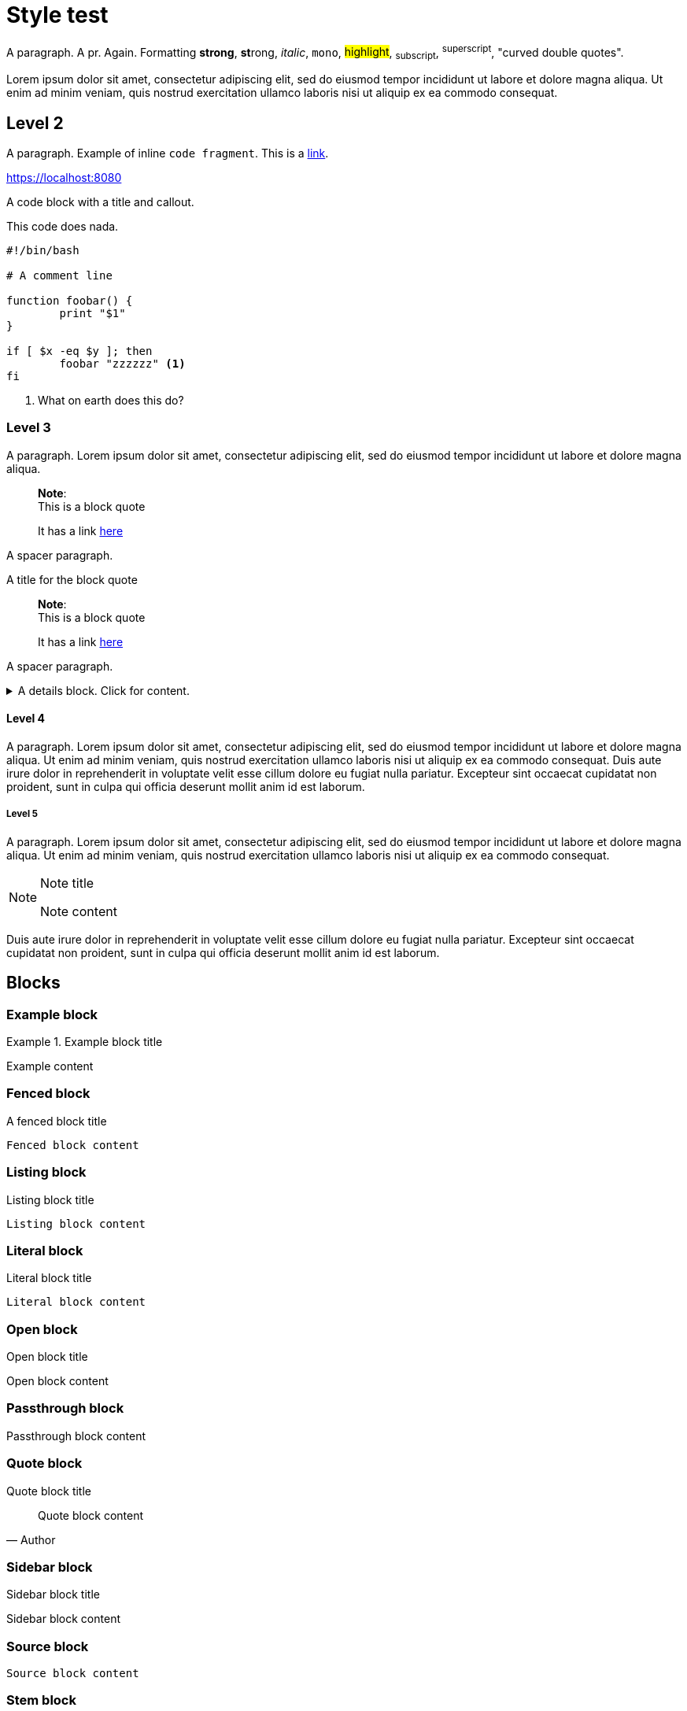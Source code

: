 = Style test

A paragraph. A pr. Again.
Formatting *strong*, **st**rong, _italic_, `mono`, #highlight#, ~subscript~,
^superscript^,  "curved double quotes".

Lorem ipsum dolor sit amet, consectetur adipiscing elit, sed do
eiusmod tempor incididunt ut labore et dolore magna aliqua. Ut enim ad minim
veniam, quis nostrud exercitation ullamco laboris nisi ut aliquip ex ea commodo
consequat.

== Level 2

A paragraph. Example of inline `code fragment`. This is a https://blah.com[link].

https://localhost:8080

A code block with a title and callout.

.This code does nada.
[subs="+attributes", bash]
----
#!/bin/bash

# A comment line

function foobar() {
	print "$1"
}

if [ $x -eq $y ]; then
	foobar "zzzzzz" <1>
fi
----
<1> What on earth does this do?


=== Level 3

A paragraph. Lorem ipsum dolor sit amet, consectetur adipiscing elit, sed do
eiusmod tempor incididunt ut labore et dolore magna aliqua.

____
*Note*: +
This is a block quote

It has a link https://linktonowhere.com[here]
____

A spacer paragraph.

.A title for the block quote
____
*Note*: +
This is a block quote

It has a link https://linktonowhere.com[here]
____

A spacer paragraph.

.A details block. Click for content.
[%collapsible]
=====
Lorem ipsum dolor sit amet, consectetur adipiscing elit, sed do
eiusmod tempor incididunt ut labore et dolore magna aliqua. Ut enim ad minim
veniam, quis nostrud exercitation ullamco laboris nisi ut aliquip ex ea commodo
consequat.
=====

==== Level 4

A paragraph. Lorem ipsum dolor sit amet, consectetur adipiscing elit, sed do
eiusmod tempor incididunt ut labore et dolore magna aliqua. Ut enim ad minim
veniam, quis nostrud exercitation ullamco laboris nisi ut aliquip ex ea commodo
consequat. Duis aute irure dolor in reprehenderit in voluptate velit esse
cillum dolore eu fugiat nulla pariatur. Excepteur sint occaecat cupidatat non
proident, sunt in culpa qui officia deserunt mollit anim id est laborum.

===== Level 5

A paragraph. Lorem ipsum dolor sit amet, consectetur adipiscing elit, sed do
eiusmod tempor incididunt ut labore et dolore magna aliqua. Ut enim ad minim
veniam, quis nostrud exercitation ullamco laboris nisi ut aliquip ex ea commodo
consequat.

[NOTE]
.Note title
====
Note content
====

Duis aute irure dolor in reprehenderit in voluptate velit esse
cillum dolore eu fugiat nulla pariatur. Excepteur sint occaecat cupidatat non
proident, sunt in culpa qui officia deserunt mollit anim id est laborum.

== Blocks

=== Example block

.Example block title
====
Example content
====

=== Fenced block

.A fenced block title
```
Fenced block content
```

=== Listing block

.Listing block title
[listing]
----
Listing block content
----

=== Literal block

.Literal block title
[literal]
----
Literal block content
----

=== Open block

.Open block title
--
Open block content
--

=== Passthrough block

.Passthrough block title
[pass]
++++
Passthrough block content
++++

=== Quote block

.Quote block title
[quote, Author]
____
Quote block content
____

=== Sidebar block

.Sidebar block title
[sidebar]
****
Sidebar block content
****

=== Source block
[source, Author]
----
Source block content
----

=== Stem block
[stem]
++++
Stem block content
++++

=== Verse block

.Verse block title
[verse, Author]
____
Verse block content
____


=== Procedures

A paragraph before the procedure.

.Procedure: This is a procedure to be followed, using a quote block.
[role=procedure]
_____
. This is step 1 of the procedure.
+
An explanatory code block:
+
[subs="+attributes", bash]
----
#!/bin/bash
echo "Hello world!"
----
+
This is explanatory text for step 1.
+
. This is step 2 of the procedure.
+
An explanatory table for step 2.
+
[cols="2,2",options="header"]
|===
|Header 1 |Header 2
|Cell 1	 |Cell 2
|Cell 3	 |Cell 4
|===
+
. This is step 3 of the procedure.
+
A second explanatory code block:
+
[subs="+attributes", bash]
----
#!/bin/bash
echo "Goodbye world!"
----
_____

A paragraph after the procedure.
